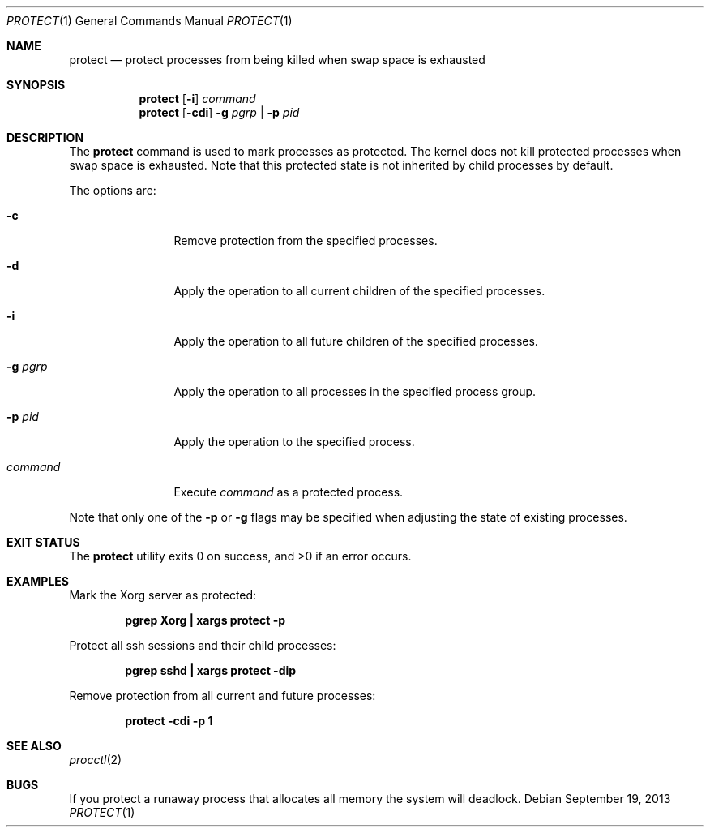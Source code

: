 .\" Copyright (c) 2013 Hudson River Trading LLC
.\" Written by: John H. Baldwin <jhb@FreeBSD.org>
.\" All rights reserved.
.\"
.\" Redistribution and use in source and binary forms, with or without
.\" modification, are permitted provided that the following conditions
.\" are met:
.\" 1. Redistributions of source code must retain the above copyright
.\"    notice, this list of conditions and the following disclaimer.
.\" 2. Redistributions in binary form must reproduce the above copyright
.\"    notice, this list of conditions and the following disclaimer in the
.\"    documentation and/or other materials provided with the distribution.
.\"
.\" THIS SOFTWARE IS PROVIDED BY THE AUTHOR AND CONTRIBUTORS ``AS IS'' AND
.\" ANY EXPRESS OR IMPLIED WARRANTIES, INCLUDING, BUT NOT LIMITED TO, THE
.\" IMPLIED WARRANTIES OF MERCHANTABILITY AND FITNESS FOR A PARTICULAR PURPOSE
.\" ARE DISCLAIMED.  IN NO EVENT SHALL THE AUTHOR OR CONTRIBUTORS BE LIABLE
.\" FOR ANY DIRECT, INDIRECT, INCIDENTAL, SPECIAL, EXEMPLARY, OR CONSEQUENTIAL
.\" DAMAGES (INCLUDING, BUT NOT LIMITED TO, PROCUREMENT OF SUBSTITUTE GOODS
.\" OR SERVICES; LOSS OF USE, DATA, OR PROFITS; OR BUSINESS INTERRUPTION)
.\" HOWEVER CAUSED AND ON ANY THEORY OF LIABILITY, WHETHER IN CONTRACT, STRICT
.\" LIABILITY, OR TORT (INCLUDING NEGLIGENCE OR OTHERWISE) ARISING IN ANY WAY
.\" OUT OF THE USE OF THIS SOFTWARE, EVEN IF ADVISED OF THE POSSIBILITY OF
.\" SUCH DAMAGE.
.\"
.\" $FreeBSD: stable/12/usr.bin/protect/protect.1 281887 2015-04-23 14:22:20Z jhb $
.\"
.Dd September 19, 2013
.Dt PROTECT 1
.Os
.Sh NAME
.Nm protect
.Nd "protect processes from being killed when swap space is exhausted"
.Sh SYNOPSIS
.Nm
.Op Fl i
.Ar command
.Nm
.Op Fl cdi
.Fl g Ar pgrp | Fl p Ar pid
.Sh DESCRIPTION
The
.Nm
command is used to mark processes as protected.
The kernel does not kill protected processes when swap space is exhausted.
Note that this protected state is not inherited by child processes by default.
.Pp
The options are:
.Bl -tag -width XXXXXXXXXX
.It Fl c
Remove protection from the specified processes.
.It Fl d
Apply the operation to all current children of the specified processes.
.It Fl i
Apply the operation to all future children of the specified processes.
.It Fl g Ar pgrp
Apply the operation to all processes in the specified process group.
.It Fl p Ar pid
Apply the operation to the specified process.
.It Ar command
Execute
.Ar command
as a protected process.
.El
.Pp
Note that only one of the
.Fl p
or
.Fl g
flags may be specified when adjusting the state of existing processes.
.Sh EXIT STATUS
.Ex -std
.Sh EXAMPLES
Mark the Xorg server as protected:
.Pp
.Dl "pgrep Xorg | xargs protect -p"
.Pp
Protect all ssh sessions and their child processes:
.Pp
.Dl "pgrep sshd | xargs protect -dip"
.Pp
Remove protection from all current and future processes:
.Pp
.Dl "protect -cdi -p 1"
.Sh SEE ALSO
.Xr procctl 2
.Sh BUGS
If you protect a runaway process that allocates all memory the system will
deadlock.
